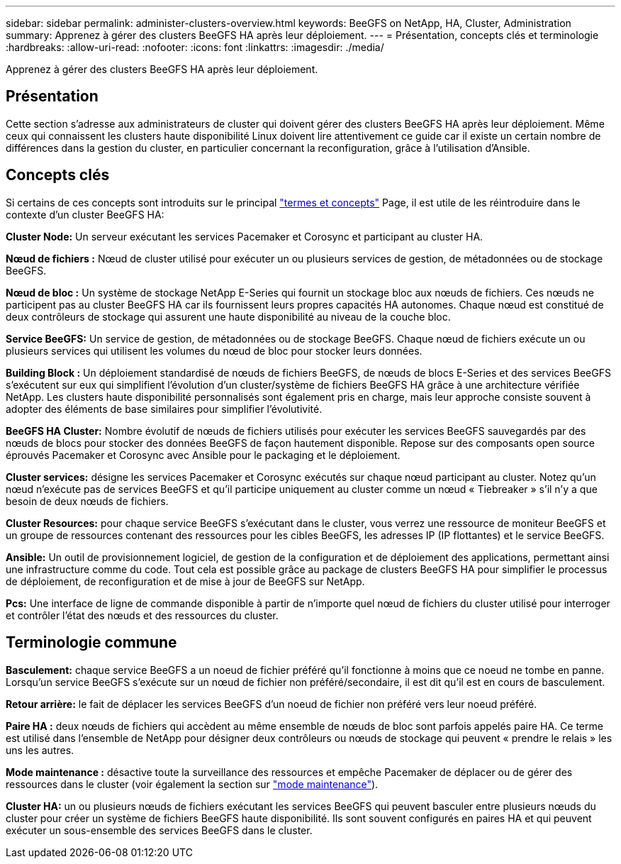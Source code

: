 ---
sidebar: sidebar 
permalink: administer-clusters-overview.html 
keywords: BeeGFS on NetApp, HA, Cluster, Administration 
summary: Apprenez à gérer des clusters BeeGFS HA après leur déploiement. 
---
= Présentation, concepts clés et terminologie
:hardbreaks:
:allow-uri-read: 
:nofooter: 
:icons: font
:linkattrs: 
:imagesdir: ./media/


[role="lead"]
Apprenez à gérer des clusters BeeGFS HA après leur déploiement.



== Présentation

Cette section s'adresse aux administrateurs de cluster qui doivent gérer des clusters BeeGFS HA après leur déploiement. Même ceux qui connaissent les clusters haute disponibilité Linux doivent lire attentivement ce guide car il existe un certain nombre de différences dans la gestion du cluster, en particulier concernant la reconfiguration, grâce à l'utilisation d'Ansible.



== Concepts clés

Si certains de ces concepts sont introduits sur le principal link:beegfs-terms.html["termes et concepts"] Page, il est utile de les réintroduire dans le contexte d'un cluster BeeGFS HA:

**Cluster Node:** Un serveur exécutant les services Pacemaker et Corosync et participant au cluster HA.

**Nœud de fichiers :** Nœud de cluster utilisé pour exécuter un ou plusieurs services de gestion, de métadonnées ou de stockage BeeGFS.

**Nœud de bloc :** Un système de stockage NetApp E-Series qui fournit un stockage bloc aux nœuds de fichiers. Ces nœuds ne participent pas au cluster BeeGFS HA car ils fournissent leurs propres capacités HA autonomes. Chaque nœud est constitué de deux contrôleurs de stockage qui assurent une haute disponibilité au niveau de la couche bloc.

**Service BeeGFS:** Un service de gestion, de métadonnées ou de stockage BeeGFS. Chaque nœud de fichiers exécute un ou plusieurs services qui utilisent les volumes du nœud de bloc pour stocker leurs données.

**Building Block :** Un déploiement standardisé de nœuds de fichiers BeeGFS, de nœuds de blocs E-Series et des services BeeGFS s'exécutent sur eux qui simplifient l'évolution d'un cluster/système de fichiers BeeGFS HA grâce à une architecture vérifiée NetApp. Les clusters haute disponibilité personnalisés sont également pris en charge, mais leur approche consiste souvent à adopter des éléments de base similaires pour simplifier l'évolutivité.

**BeeGFS HA Cluster:** Nombre évolutif de nœuds de fichiers utilisés pour exécuter les services BeeGFS sauvegardés par des nœuds de blocs pour stocker des données BeeGFS de façon hautement disponible. Repose sur des composants open source éprouvés Pacemaker et Corosync avec Ansible pour le packaging et le déploiement.

**Cluster services:** désigne les services Pacemaker et Corosync exécutés sur chaque nœud participant au cluster. Notez qu'un nœud n'exécute pas de services BeeGFS et qu'il participe uniquement au cluster comme un nœud « Tiebreaker » s'il n'y a que besoin de deux nœuds de fichiers.

**Cluster Resources:** pour chaque service BeeGFS s'exécutant dans le cluster, vous verrez une ressource de moniteur BeeGFS et un groupe de ressources contenant des ressources pour les cibles BeeGFS, les adresses IP (IP flottantes) et le service BeeGFS.

**Ansible:** Un outil de provisionnement logiciel, de gestion de la configuration et de déploiement des applications, permettant ainsi une infrastructure comme du code. Tout cela est possible grâce au package de clusters BeeGFS HA pour simplifier le processus de déploiement, de reconfiguration et de mise à jour de BeeGFS sur NetApp.

**Pcs:** Une interface de ligne de commande disponible à partir de n'importe quel nœud de fichiers du cluster utilisé pour interroger et contrôler l'état des nœuds et des ressources du cluster.



== Terminologie commune

**Basculement:** chaque service BeeGFS a un noeud de fichier préféré qu'il fonctionne à moins que ce noeud ne tombe en panne. Lorsqu'un service BeeGFS s'exécute sur un nœud de fichier non préféré/secondaire, il est dit qu'il est en cours de basculement.

**Retour arrière:** le fait de déplacer les services BeeGFS d'un noeud de fichier non préféré vers leur noeud préféré.

**Paire HA :** deux nœuds de fichiers qui accèdent au même ensemble de nœuds de bloc sont parfois appelés paire HA. Ce terme est utilisé dans l'ensemble de NetApp pour désigner deux contrôleurs ou nœuds de stockage qui peuvent « prendre le relais » les uns les autres.

**Mode maintenance :** désactive toute la surveillance des ressources et empêche Pacemaker de déplacer ou de gérer des ressources dans le cluster (voir également la section sur link:administer-clusters-maintenance-mode.html["mode maintenance"^]).

**Cluster HA:** un ou plusieurs nœuds de fichiers exécutant les services BeeGFS qui peuvent basculer entre plusieurs nœuds du cluster pour créer un système de fichiers BeeGFS haute disponibilité. Ils sont souvent configurés en paires HA et qui peuvent exécuter un sous-ensemble des services BeeGFS dans le cluster.
